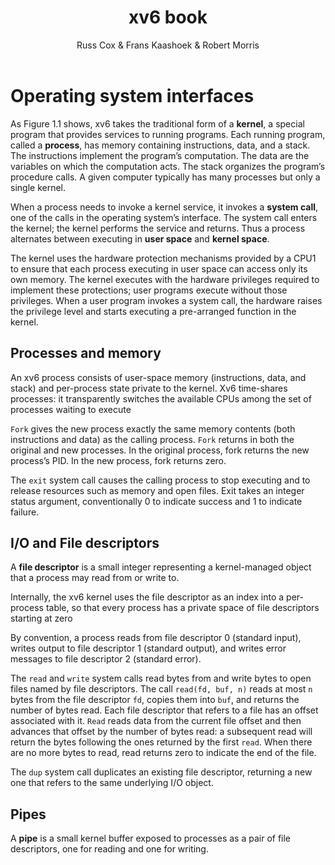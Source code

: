 #+TITLE: xv6 book

#+AUTHOR: Russ Cox & Frans Kaashoek & Robert Morris

* Operating system interfaces
    As Figure 1.1 shows, xv6 takes the traditional form of a *kernel*, a special program that provides
    services to running programs. Each running program, called a *process*, has memory containing
    instructions, data, and a stack. The instructions implement the program’s computation. The data
    are the variables on which the computation acts. The stack organizes the program’s procedure
    calls. A given computer typically has many processes but only a single kernel.

    #+ATTR_LATEX: :width .5\textwidth
    #+NAME:
    #+CAPTION:
    [[../images/xv6/1.1.png]]

    When a process needs to invoke a kernel service, it invokes a *system call*, one of the calls in
    the operating system’s interface. The system call enters the kernel; the kernel performs the
    service and returns. Thus a process alternates between executing in *user space* and *kernel space*.

    The kernel uses the hardware protection mechanisms provided by a CPU1 to ensure that each
    process executing in user space can access only its own memory. The kernel executes with the
    hardware privileges required to implement these protections; user programs execute without those
    privileges. When a user program invokes a system call, the hardware raises the privilege level
    and starts executing a pre-arranged function in the kernel.

** Processes and memory
    An xv6 process consists of user-space memory (instructions, data, and stack) and per-process
    state private to the kernel. Xv6 time-shares processes: it transparently switches the available
    CPUs among the set of processes waiting to execute

    ~Fork~ gives the new process exactly the same memory contents (both instructions and data) as the
    calling process. ~Fork~ returns in both the original and new processes. In the original process,
    fork returns the new process’s PID. In the new process, fork returns zero.

    The ~exit~ system call causes the calling process to stop executing and to release resources such
    as memory and open files. Exit takes an integer status argument, conventionally 0 to indicate
    success and 1 to indicate failure.
** I/O and File descriptors
    A *file descriptor* is a small integer representing a kernel-managed object that a process may
    read from or write to.

    Internally, the xv6 kernel uses the file descriptor as an index into a per-process table, so
    that every process has a private space of file descriptors starting at zero

    By convention, a process reads from file descriptor 0 (standard input), writes output to file
    descriptor 1 (standard output), and writes error messages to file descriptor 2 (standard error).

    The ~read~ and ~write~ system calls read bytes from and write bytes to open files named by file
    descriptors. The call ~read(fd, buf, n)~ reads at most ~n~ bytes from the file descriptor ~fd~, copies
    them into ~buf~, and returns the number of bytes read. Each file descriptor that refers to a file
    has an offset associated with it. ~Read~ reads data from the current file offset and then advances
    that offset by the number of bytes read: a subsequent read will return the bytes following the
    ones returned by the first ~read~. When there are no more bytes to read, read returns zero to
    indicate the end of the file.

    The ~dup~ system call duplicates an existing file descriptor, returning a new one that refers to
    the same underlying I/O object.
** Pipes
    A *pipe* is a small kernel buffer exposed to processes as a pair of file descriptors, one for
    reading and one for writing.
